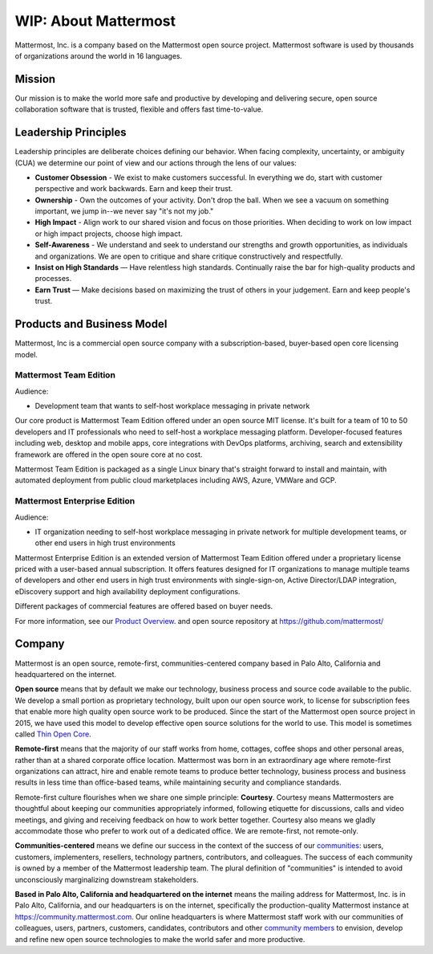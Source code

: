 ##################################################
WIP: About Mattermost
##################################################

Mattermost, Inc. is a company based on the Mattermost open source project. Mattermost software is used by thousands of organizations around the world in 16 languages.

Mission
------------------------------------------

Our mission is to make the world more safe and productive by developing and delivering secure, open source collaboration software that is trusted, flexible and offers fast time-to-value. 

Leadership Principles 
------------------------------------------

Leadership principles are deliberate choices defining our behavior. When facing complexity, uncertainty, or ambiguity (CUA) we determine our point of view and our actions through the lens of our values:

- **Customer Obsession** - We exist to make customers successful. In everything we do, start with customer perspective and work backwards. Earn and keep their trust.

- **Ownership** - Own the outcomes of your activity. Don't drop the ball. When we see a vacuum on something important, we jump in--we never say "it's not my job."

- **High Impact** - Align work to our shared vision and focus on those priorities. When deciding to work on low impact or high impact projects, choose high impact.

- **Self-Awareness** - We understand and seek to understand our strengths and growth opportunities, as individuals and organizations. We are open to critique and share critique constructively and respectfully. 

- **Insist on High Standards** — Have relentless high standards. Continually raise the bar for high-quality products and processes.

- **Earn Trust** — Make decisions based on maximizing the trust of others in your judgement. Earn and keep people's trust. 

Products and Business Model 
------------------------------------------

Mattermost, Inc is a commercial open source company with a subscription-based, buyer-based open core licensing model.

Mattermost Team Edition 
~~~~~~~~~~~~~~~~~~~~~~~

Audience: 

- Development team that wants to self-host workplace messaging in private network 

Our core product is Mattermost Team Edition offered under an open source MIT license. It's built for a team of 10 to 50 developers and IT professionals who need to self-host a workplace messaging platform. Developer-focused features including web, desktop and mobile apps, core integrations with DevOps platforms, archiving, search and extensibility framework are offered in the open soure core at no cost. 

Mattermost Team Edition is packaged as a single Linux binary that's straight forward to install and maintain, with automated deployment from public cloud marketplaces including AWS, Azure, VMWare and GCP. 

Mattermost Enterprise Edition 
~~~~~~~~~~~~~~~~~~~~~~~~~~~~~

Audience: 

- IT organization needing to self-host workplace messaging in private network for multiple development teams, or other end users in high trust environments 

Mattermost Enterprise Edition is an extended version of Mattermost Team Edition offered under a proprietary license priced with a user-based annual subscription. It offers features designed for IT organizations to manage multiple teams of developers and other end users in high trust environments with single-sign-on, Active Director/LDAP integration, eDiscovery support and high availability deployment configurations. 

Different packages of commercial features are offered based on buyer needs. 

For more information, see our `Product Overview <https://docs.mattermost.com/overview/product.html>`__. and open source repository at https://github.com/mattermost/ 

Company 
-------------- 

Mattermost is an open source, remote-first, communities-centered company based in Palo Alto, California and headquartered on the internet. 

**Open source** means that by default we make our technology, business process and source code available to the public. We develop a small portion as proprietary technology, built upon our open source work, to license for subscription fees that enable more high quality open source work to be produced. Since the start of the Mattermost open source project in 2015, we have used this model to develop effective open source solutions for the world to use. This model is sometimes called `Thin Open Core <https://medium.com/open-consensus/2-open-core-definition-examples-tradeoffs-e4d0c044da7c>`_.

**Remote-first** means that the majority of our staff works from home, cottages, coffee shops and other personal areas, rather than at a shared corporate office location. Mattermost was born in an extraordinary age where remote-first organizations can attract, hire and enable remote teams to produce better technology, business process and business results in less time than office-based teams, while maintaining security and compliance standards. 

Remote-first culture flourishes when we share one simple principle: **Courtesy**. Courtesy means Mattermosters are thoughtful about keeping our communities appropriately informed, following etiquette for discussions, calls and video meetings, and giving and receiving feedback on how to work better together. Courtesy also means we gladly accommodate those who prefer to work out of a dedicated office. We are remote-first, not remote-only.

**Communities-centered** means we define our success in the context of the success of our `communities <https://docs.mattermost.com/process/community-overview.html>`_: users, customers, implementers, resellers, technology partners, contributors, and colleagues. The success of each community is owned by a member of the Mattermost leadership team. The plural definition of "communities" is intended to avoid unconsciously marginalizing downstream stakeholders. 

**Based in Palo Alto, California and headquartered on the internet** means the mailing address for Mattermost, Inc. is in Palo Alto, California, and our headquarters is on the internet, specifically the production-quality Mattermost instance at https://community.mattermost.com. Our online headquarters is where Mattermost staff work with our communities of colleagues, users, partners, customers, candidates, contributors and other `community members <https://docs.mattermost.com/process/community-overview.html>`_ to envision, develop and refine new open source technologies to make the world safer and more productive.
